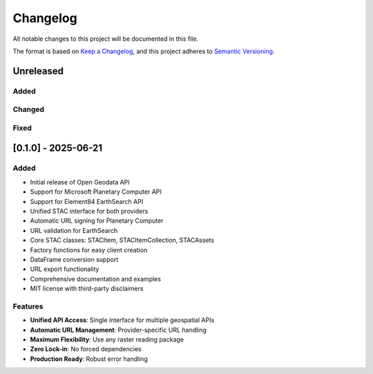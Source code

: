 Changelog
=========

All notable changes to this project will be documented in this file.

The format is based on `Keep a Changelog <https://keepachangelog.com/en/1.0.0/>`_,
and this project adheres to `Semantic Versioning <https://semver.org/spec/v2.0.0.html>`_.

Unreleased
----------

Added
~~~~~

Changed
~~~~~~~

Fixed
~~~~~

[0.1.0] - 2025-06-21
---------------------

Added
~~~~~

* Initial release of Open Geodata API
* Support for Microsoft Planetary Computer API
* Support for Element84 EarthSearch API
* Unified STAC interface for both providers
* Automatic URL signing for Planetary Computer
* URL validation for EarthSearch
* Core STAC classes: STACItem, STACItemCollection, STACAssets
* Factory functions for easy client creation
* DataFrame conversion support
* URL export functionality
* Comprehensive documentation and examples
* MIT license with third-party disclaimers

Features
~~~~~~~~

* **Unified API Access**: Single interface for multiple geospatial APIs
* **Automatic URL Management**: Provider-specific URL handling
* **Maximum Flexibility**: Use any raster reading package
* **Zero Lock-in**: No forced dependencies
* **Production Ready**: Robust error handling
